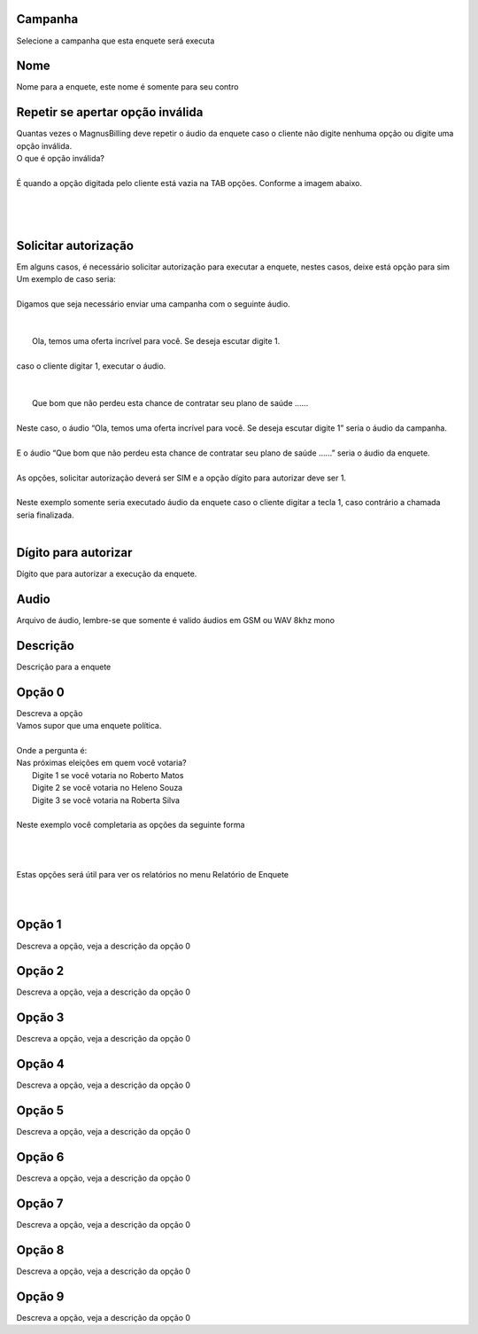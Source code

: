 
.. _campaignPoll-id-campaign:

Campanha
--------

| Selecione a campanha que esta enquete será executa




.. _campaignPoll-name:

Nome
----

| Nome para a enquete, este nome é somente para seu contro




.. _campaignPoll-repeat:

Repetir se apertar opção inválida
------------------------------------

| Quantas vezes o MagnusBilling deve repetir o áudio da enquete caso o cliente não digite nenhuma opção ou digite uma opção inválida.
| O que é opção inválida?
| 
| É quando a opção digitada pelo cliente está vazia na TAB opções. Conforme a imagem abaixo.
| 
.. image:: ../img/pool_blank.png
   :scale: 100%
| 
| 




.. _campaignPoll-request-authorize:

Solicitar autorização
-----------------------

| Em alguns casos, é necessário solicitar autorização para executar a enquete, nestes casos, deixe está opção para sim
| Um exemplo de caso seria:
| 
| Digamos que seja necessário enviar uma campanha com o seguinte áudio.
| 
| 
|     Ola, temos uma oferta incrível para você. Se deseja escutar digite 1.
| 
| caso o cliente digitar 1, executar o áudio.
| 
| 
|     Que bom que não perdeu esta chance de contratar seu plano de saúde …...
| 
| Neste caso, o áudio “Ola, temos uma oferta incrível para você. Se deseja escutar digite 1” seria o áudio da campanha.
| 
| E o áudio “Que bom que não perdeu esta chance de contratar seu plano de saúde …...” seria o áudio da enquete.
| 
| As opções, solicitar autorização deverá ser SIM e a opção dígito para autorizar deve ser 1.
| 
| Neste exemplo somente seria executado áudio da enquete caso o cliente digitar a tecla 1, caso contrário a chamada seria finalizada.
| 




.. _campaignPoll-digit-authorize:

Dígito para autorizar
----------------------

| Dígito que para autorizar a execução da enquete.




.. _campaignPoll-arq-audio:

Audio
-----

| Arquivo de áudio, lembre-se que somente é valido áudios em GSM ou WAV 8khz mono




.. _campaignPoll-description:

Descrição
-----------

| Descrição para a enquete




.. _campaignPoll-option0:

Opção 0
---------

| Descreva a opção
| Vamos supor que uma enquete política.
| 
| Onde a pergunta é:
| Nas próximas eleições em quem você votaria?
|     Digite 1 se você votaria no Roberto Matos
|     Digite 2 se você votaria no Heleno Souza
|     Digite 3 se você votaria na Roberta Silva
| 
| Neste exemplo você completaria as opções da seguinte forma
| 
| 
.. image:: ../img/poll_options.png
   :scale: 100% 
| 
| Estas opções será útil para ver os relatórios no menu Relatório de Enquete
| 
| 




.. _campaignPoll-option1:

Opção 1
---------

| Descreva a opção, veja a descrição da opção 0




.. _campaignPoll-option2:

Opção 2
---------

| Descreva a opção, veja a descrição da opção 0




.. _campaignPoll-option3:

Opção 3
---------

| Descreva a opção, veja a descrição da opção 0




.. _campaignPoll-option4:

Opção 4
---------

| Descreva a opção, veja a descrição da opção 0




.. _campaignPoll-option5:

Opção 5
---------

| Descreva a opção, veja a descrição da opção 0




.. _campaignPoll-option6:

Opção 6
---------

| Descreva a opção, veja a descrição da opção 0




.. _campaignPoll-option7:

Opção 7
---------

| Descreva a opção, veja a descrição da opção 0




.. _campaignPoll-option8:

Opção 8
---------

| Descreva a opção, veja a descrição da opção 0




.. _campaignPoll-option9:

Opção 9
---------

| Descreva a opção, veja a descrição da opção 0



